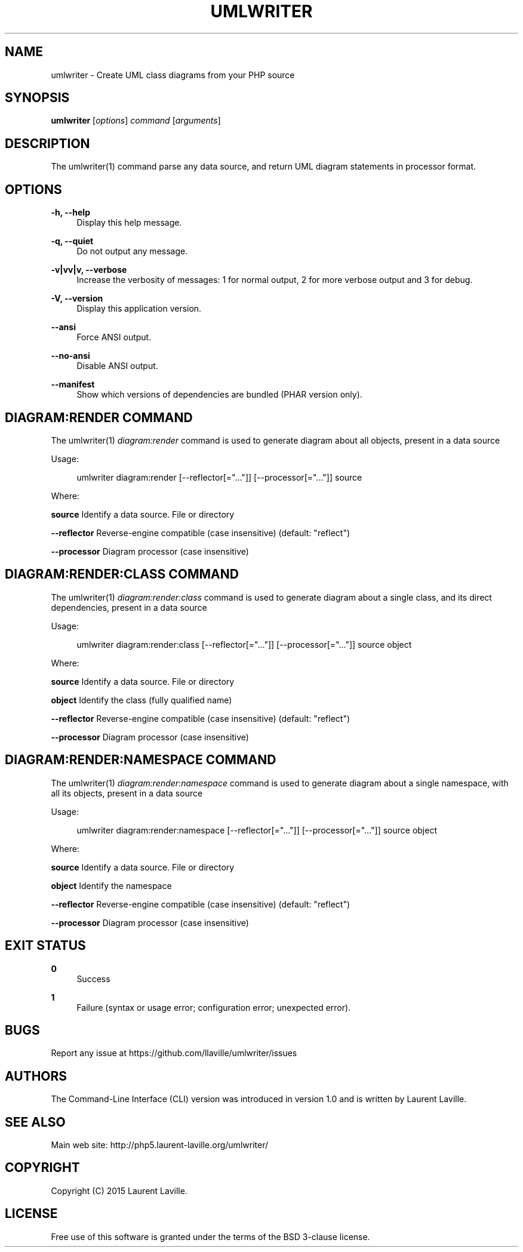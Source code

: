 '\" t
.\"     Title: umlwriter
.\"    Author: [see the "AUTHORS" section]
.\" Generator: DocBook XSL Stylesheets v1.78.1 <http://docbook.sf.net/>
.\"      Date: 2015-04-02
.\"    Manual: \ \&
.\"    Source: \ \& 1.0.0
.\"  Language: English
.\"
.TH "UMLWRITER" "1" "2015\-04\-02" "\ \& 1\&.0\&.0" "\ \&"
.\" -----------------------------------------------------------------
.\" * Define some portability stuff
.\" -----------------------------------------------------------------
.\" ~~~~~~~~~~~~~~~~~~~~~~~~~~~~~~~~~~~~~~~~~~~~~~~~~~~~~~~~~~~~~~~~~
.\" http://bugs.debian.org/507673
.\" http://lists.gnu.org/archive/html/groff/2009-02/msg00013.html
.\" ~~~~~~~~~~~~~~~~~~~~~~~~~~~~~~~~~~~~~~~~~~~~~~~~~~~~~~~~~~~~~~~~~
.ie \n(.g .ds Aq \(aq
.el       .ds Aq '
.\" -----------------------------------------------------------------
.\" * set default formatting
.\" -----------------------------------------------------------------
.\" disable hyphenation
.nh
.\" disable justification (adjust text to left margin only)
.ad l
.\" -----------------------------------------------------------------
.\" * MAIN CONTENT STARTS HERE *
.\" -----------------------------------------------------------------
.SH "NAME"
umlwriter \- Create UML class diagrams from your PHP source
.SH "SYNOPSIS"
.sp
\fBumlwriter\fR [\fIoptions\fR] \fIcommand\fR [\fIarguments\fR]
.SH "DESCRIPTION"
.sp
The umlwriter(1) command parse any data source, and return UML diagram statements in processor format\&.
.SH "OPTIONS"
.PP
\fB\-h, \-\-help\fR
.RS 4
Display this help message\&.
.RE
.PP
\fB\-q, \-\-quiet\fR
.RS 4
Do not output any message\&.
.RE
.PP
\fB\-v|vv|v, \-\-verbose\fR
.RS 4
Increase the verbosity of messages: 1 for normal output, 2 for more verbose output and 3 for debug\&.
.RE
.PP
\fB\-V, \-\-version\fR
.RS 4
Display this application version\&.
.RE
.PP
\fB\-\-ansi\fR
.RS 4
Force ANSI output\&.
.RE
.PP
\fB\-\-no\-ansi\fR
.RS 4
Disable ANSI output\&.
.RE
.PP
\fB\-\-manifest\fR
.RS 4
Show which versions of dependencies are bundled (PHAR version only)\&.
.RE
.SH "DIAGRAM:RENDER COMMAND"
.sp
The umlwriter(1) \fIdiagram:render\fR command is used to generate diagram about all objects, present in a data source
.sp
Usage:
.sp
.if n \{\
.RS 4
.\}
.nf
umlwriter diagram:render [\-\-reflector[="\&.\&.\&."]] [\-\-processor[="\&.\&.\&."]] source
.fi
.if n \{\
.RE
.\}
.sp
Where:
.sp
\fBsource\fR Identify a data source\&. File or directory
.sp
\fB\-\-reflector\fR Reverse\-engine compatible (case insensitive) (default: "reflect")
.sp
\fB\-\-processor\fR Diagram processor (case insensitive)
.SH "DIAGRAM:RENDER:CLASS COMMAND"
.sp
The umlwriter(1) \fIdiagram:render:class\fR command is used to generate diagram about a single class, and its direct dependencies, present in a data source
.sp
Usage:
.sp
.if n \{\
.RS 4
.\}
.nf
umlwriter diagram:render:class [\-\-reflector[="\&.\&.\&."]] [\-\-processor[="\&.\&.\&."]] source object
.fi
.if n \{\
.RE
.\}
.sp
Where:
.sp
\fBsource\fR Identify a data source\&. File or directory
.sp
\fBobject\fR Identify the class (fully qualified name)
.sp
\fB\-\-reflector\fR Reverse\-engine compatible (case insensitive) (default: "reflect")
.sp
\fB\-\-processor\fR Diagram processor (case insensitive)
.SH "DIAGRAM:RENDER:NAMESPACE COMMAND"
.sp
The umlwriter(1) \fIdiagram:render:namespace\fR command is used to generate diagram about a single namespace, with all its objects, present in a data source
.sp
Usage:
.sp
.if n \{\
.RS 4
.\}
.nf
umlwriter diagram:render:namespace [\-\-reflector[="\&.\&.\&."]] [\-\-processor[="\&.\&.\&."]] source object
.fi
.if n \{\
.RE
.\}
.sp
Where:
.sp
\fBsource\fR Identify a data source\&. File or directory
.sp
\fBobject\fR Identify the namespace
.sp
\fB\-\-reflector\fR Reverse\-engine compatible (case insensitive) (default: "reflect")
.sp
\fB\-\-processor\fR Diagram processor (case insensitive)
.SH "EXIT STATUS"
.PP
\fB0\fR
.RS 4
Success
.RE
.PP
\fB1\fR
.RS 4
Failure (syntax or usage error; configuration error; unexpected error)\&.
.RE
.SH "BUGS"
.sp
Report any issue at https://github\&.com/llaville/umlwriter/issues
.SH "AUTHORS"
.sp
The Command\-Line Interface (CLI) version was introduced in version 1\&.0 and is written by Laurent Laville\&.
.SH "SEE ALSO"
.sp
Main web site: http://php5\&.laurent\-laville\&.org/umlwriter/
.SH "COPYRIGHT"
.sp
Copyright (C) 2015 Laurent Laville\&.
.SH "LICENSE"
.sp
Free use of this software is granted under the terms of the BSD 3\-clause license\&.
